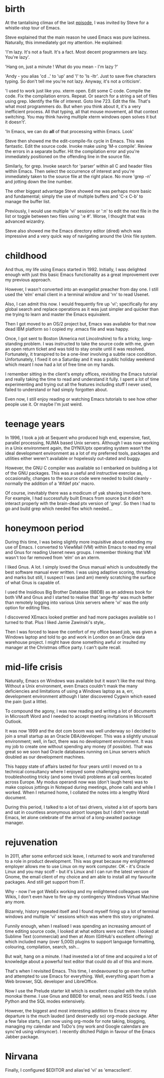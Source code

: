 #+BEGIN_COMMENT
.. title: life with Emacs
.. slug: life-with-emacs
.. date: 2016-10-21 14:25:09 UTC+01:00
.. tags:
.. category: emacs
.. link:
.. description: a life using Emacs
.. type: text
#+END_COMMENT

* birth

At the tantalising climax of the last [[http://www.yakshaving.co.uk/posts/life-before-emacs/][episode]], I was invited by Steve
for a whistle-stop tour of Emacs.

Steve explained that the main reason he used Emacs was pure
laziness. Naturally, this immediately got my attention. He explained:

'I'm lazy. It's not a fault. It's a fact. Most decent programmers are
lazy. You're lazy'.

'Hang on, just a minute ! What do you mean - I'm lazy ?'

'Andy - you alias 'cd ..' to 'up' and 'l' to 'ls -ltr'. Just to save
five characters typing. So don't tell me you're not lazy. Anyway, it's
not a criticism'.

'I used to work just like you. xterm open. Edit some C code. Compile
the code. Fix the compilation errors. Repeat. Or search for a string a
set of files using grep. Identify the file of interest. Goto
line 723. Edit the file. That's what most programmers do. But when you
think about it, it's a very inefficient process. All that typing, all
that mouse movement, all that context switching. You may think having
multiple xterm windows open solves it but it doesn't'.

'In Emacs, we can do *all* of that processing within Emacs. Look'

Steve then showed me the edit-compile-fix cycle in Emacs. This was
fantastic. Edit the source code. Invoke make using 'M-x
compile'. Review the errors in a separate buffer. Hit the compilation
error and you're immediately positioned on the offending line in the
source file.

Similarly, for grep. Invoke search for 'parser' within all C and
header files within Emacs. Then select the occurrence of interest and
you're immediately taken to the source file at the right place. No
more 'grep -n' and jotting down the line number.

The other biggest advantage Steve showed me was perhaps more basic and
fundamental; simply the use of multiple buffers and 'C-x C-b' to
manage the buffer list.

Previously, I would use multiple 'vi' sessions or ':n' to edit the
next file in the list or toggle between two files using ':e #'. Worse,
I thought that was advanced wizardry.

Steve also showed me the Emacs directory editor (dired) whch was
impressive and a very quick way of navigating around the Unix file
system.

* childhood

And thus, my life using Emacs started in 1992. Initially, I was
delighted enough with just this basic Emacs functionality as a great
improvement over my previous approach.

However, I wasn't converted into an evangelist preacher from day
one. I still used the 'elm' email client in a terminal window and 'rn'
to read Usenet.

Also, I can admit this now. I would frequently fire up 'vi';
specifically for any global search and replace operations as it was
just simpler and quicker than me trying to learn and master the Emacs
equivalent.

Then I got moved to an OS/2 project but, Emacs was available for that
now dead IBM platform so I copied my .emacs file and was happy.

Once, I got sent to Boston (America not Lincolnshire) to fix a tricky,
long-standing problem. I was instructed to take the source code with
me, given an open return ticket and was told to stay onsite until it
was resolved. Fortunately, it transpired to be a one-liner involving a
subtle race condition. Unfortunately, I fixed it on a Saturday and it
was a public holiday weekend which meant I now had a lot of free time
on my hands.

I remember sitting in the client's empty offices, revisiting the Emacs
tutorial and really taking the time to read and understand it fully. I
spent a lot of time experimenting and trying out all the features
including stuff I never used, failed to understand or had simply
forgotten about.

Even now, I still enjoy reading or watching Emacs tutorials to see how
other people use it. Or maybe I'm just weird.

* teenage years

In 1996, I took a job at Sequent who produced high end, expensive,
fast, parallel processing, NUMA based Unix servers. Although I was now
working in a Unix environment again, the DYNIX/ptx operating system
wasn't the ideal development environment as a lot of my preferred
tools, packages and utilities either weren't available or hopelessly
out-dated and buggy.

However, the GNU C compiler was available so I embarked on building a
lot of the GNU packages. This was a useful and instructive exercise
as, occasionally, changes to the source code were needed to build
cleanly - normally the addition of a '#ifdef ptx' macro.

Of course, inevitably there was a modicum of yak shaving involved
here. For example, I had successfully built Emacs from source but it
didn't interact properly with the brain-dead ptx version of 'grep'. So
then I had to go and build grep which needed flex which needed...

* honeymoon period

During this time, I was being slightly more inquisitive about
extending my use of Emacs. I converted to ViewMail (VM) within Emacs
to read my email and Gnus for reading Usenet news groups. I remember
thinking that VM wasn't too far removed from 'elm' on an xterm.

I liked Gnus. A lot. I simply loved the Gnus manual which is
undoubtedly the best software manual ever written. I was using
adaptive scoring, threading and marks but still, I suspect I was (and
am) merely scratching the surface of what Gnus is capable of.

I used the Insidious Big Brother Database (BBDB) as an address book
for both VM and Gnus and I started to realise that 'ange-ftp' was much
better than remotely logging into various Unix servers where 'vi' was
the only option for editing files.

I discovered XEmacs looked prettier and had more packages available so
I turned to that. Plus I liked Jamie Zawinski's style,.

Then I was forced to leave the comfort of my office based job, was
given a Windows laptop and told to go and work in London on an Oracle
data warehouse project. I might have done something awful or insulted
my manager at the Christmas office party. I can't quite recall.

* mid-life crisis

Naturally, Emacs on Windows was available but it wasn't like the real
thing. Without a Unix environment, even Emacs couldn't mask the many
deficiencies and limitations of using a Windows laptop as a, err,
development environment although I later discovered Cygwin which eased
the pain (just a little).

To compound the agony, I was now reading and writing a lot of
documents in Microsoft Word and I needed to accept meeting invitations
in Microsoft Outlook.

It was now 1999 and the dot com boom was well underway so I decided to
join a small startup as an Oracle DBA/developer. This was a slightly
unusual environment; well, in fact, there was no development
environment. It was my job to create one without spending any money
(if possible). That was great so we soon had Oracle databases running
on Linux servers which doubled as our development machines.

This happy state of affairs lasted for four years until I moved on to
a technical consultancy where I enjoyed some challenging work,
troubleshooting tricky (and some trivial) problems at call centres
located across Europe. My modus operandi now was (don't laugh here)
was to make copious jottings in Notepad during meetings, phone calls
and while I worked. When I returned home, I collated the notes into a
lengthy Word document.

During this period, I talked to a lot of taxi drivers, visited a lot
of sports bars and sat in countless anonymous airport lounges but I
didn't even install Emacs, let alone celebrate of the arrival of a
long-awaited package manager.

* rejuvenation

In 2011, after some enforced sick leave, I returned to work and
transferred to a role in product development. This was great because
my enlightened employer allows me to use Linux on my work
computer. OK - it's Oracle Linux and you may scoff - but it's Linux
and I can run the latest version of Gnome, the email client of my
choice and am able to install all my favourite packages. And still get
support from IT.

Why - now I've got WebEx working and my enlightened colleagues use
Wikis, I don't even have to fire up my contingency Windows Virtual
Machine any more.

Bizarrely, history repeated itself and I found myself firing up a lot
of terminal windows and multiple 'vi' sessions which was where this story
originated.

Funnily enough, when I realised I was spending an increasing amount of
time editing source code, I looked at what editors were out there. I
looked at Sublime Text (commercial) and then at Atom (GitHub's
excellent offering) which included many (over 5,000) plugins to
support language formatting, colouring, compilation, search, ssh...

But wait, hang on a minute. I had invested a lot of time and acquired
a lot of knowledge about a powerful text editor that could do all of
this and more.

That's when I revisited Emacs. This time, I endeavoured to go even
further and attempted to use Emacs for everything. Well, everything
apart from a Web browser, SQL developer and LibreOffice.

Now I use the Prelude starter kit which is excellent coupled with the
stylish monokai theme. I use Gnus and BBDB for email, news and RSS
feeds. I use Python and the SQL modes extensively.

However, the biggest and most interesting addition to Emacs since my
departure is the much lauded (and deservedly so) org-mode
package. After a few false starts, I am now using org-mode for note
taking, blogging, managing my calendar and ToDo's (my work and Google
calendars are sync'ed using vdirsyncer). I recently ditched Pidgin in
favour of the Emacs Jabber package.

* Nirvana

Finally, I configured $EDITOR and alias'ed 'vi' as 'emacsclient'.
